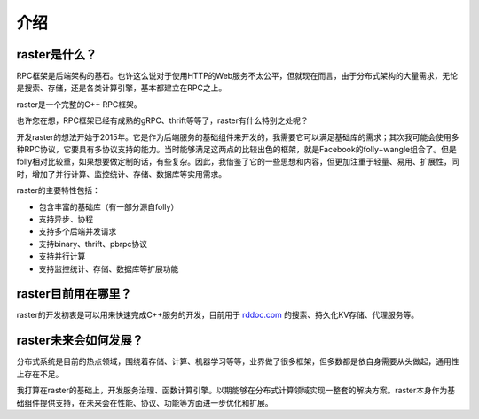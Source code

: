 介绍
====

raster是什么？
--------------

RPC框架是后端架构的基石。也许这么说对于使用HTTP的Web服务不太公平，但就现在而言，由于分布式架构的大量需求，无论是搜索、存储，还是各类计算引擎，基本都建立在RPC之上。

raster是一个完整的C++ RPC框架。

也许您在想，RPC框架已经有成熟的gRPC、thrift等等了，raster有什么特别之处呢？

开发raster的想法开始于2015年。它是作为后端服务的基础组件来开发的，我需要它可以满足基础库的需求；其次我可能会使用多种RPC协议，它要具有多协议支持的能力。当时能够满足这两点的比较出色的框架，就是Facebook的folly+wangle组合了。但是folly相对比较重，如果想要做定制的话，有些复杂。因此，我借鉴了它的一些思想和内容，但更加注重于轻量、易用、扩展性，同时，增加了并行计算、监控统计、存储、数据库等实用需求。

raster的主要特性包括：

- 包含丰富的基础库（有一部分源自folly）
- 支持异步、协程
- 支持多个后端并发请求
- 支持binary、thrift、pbrpc协议
- 支持并行计算
- 支持监控统计、存储、数据库等扩展功能

raster目前用在哪里？
--------------------

raster的开发初衷是可以用来快速完成C++服务的开发，目前用于 `rddoc.com <https://www.rddoc.com/>`_ 的搜索、持久化KV存储、代理服务等。

raster未来会如何发展？
----------------------

分布式系统是目前的热点领域，围绕着存储、计算、机器学习等等，业界做了很多框架，但多数都是依自身需要从头做起，通用性上存在不足。

我打算在raster的基础上，开发服务治理、函数计算引擎。以期能够在分布式计算领域实现一整套的解决方案。raster本身作为基础组件提供支持，在未来会在性能、协议、功能等方面进一步优化和扩展。
